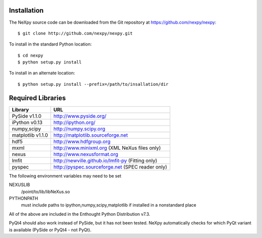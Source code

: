 Installation
============
The NeXpy source code can be downloaded from the Git repository at 
https://github.com/nexpy/nexpy::

    $ git clone http://github.com/nexpy/nexpy.git

To install in the standard Python location::

    $ cd nexpy
    $ python setup.py install

To install in an alternate location::

    $ python setup.py install --prefix=/path/to/insallation/dir

Required Libraries
==================

=================  =================================================
Library               URL
=================  =================================================
PySide v1.1.0         http://www.pyside.org/
iPython v0.13         http://ipython.org/
numpy,scipy           http://numpy.scipy.org
matplotlib v1.1.0     http://matplotlib.sourceforge.net
hdf5                  http://www.hdfgroup.org
mxml                  http://www.minixml.org (XML NeXus files only)
nexus                 http://www.nexusformat.org
lmfit                 http://newville.github.io/lmfit-py (Fitting only)
pyspec                http://pyspec.sourceforge.net (SPEC reader only)
=================  =================================================

The following environment variables may need to be set

NEXUSLIB
    /point/to/lib/libNeXus.so
PYTHONPATH
    must include paths to ipython,numpy,scipy,matplotlib if installed in a 
    nonstandard place

All of the above are included in the Enthought Python Distribution v7.3.

PyQt4 should also work instead of PySide, but it has not been tested. NeXpy 
automatically checks for which PyQt variant is available (PySide or PyQt4 - 
not PyQt). 
